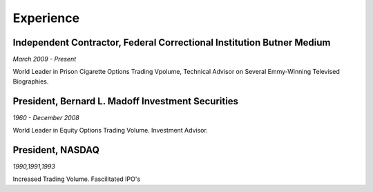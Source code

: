 

Experience
############

Independent Contractor, Federal Correctional Institution Butner Medium
**********************************************************************

*March 2009 - Present*

World Leader in Prison Cigarette Options Trading Vpolume, Technical Advisor on Several Emmy-Winning Televised Biographies.

President, Bernard L. Madoff Investment Securities
**************************************************

*1960 - December 2008*

World Leader in Equity Options Trading Volume. Investment Advisor.

President, NASDAQ
*****************

*1990,1991,1993*

Increased Trading Volume. Fascilitated IPO's



